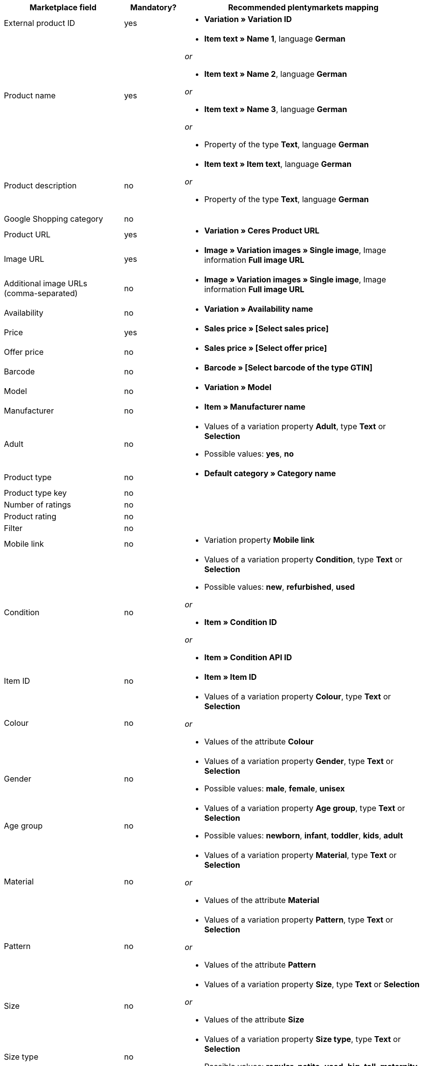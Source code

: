 [[table-recommended-mappings]]
[cols="2,1,4a"]
|====
|Marketplace field |Mandatory? |Recommended plentymarkets mapping

| External product ID
| yes
| * *Variation » Variation ID*

| Product name
| yes
| * *Item text » Name 1*, language *German*

_or_

* *Item text » Name 2*, language *German*

_or_

* *Item text » Name 3*, language *German*

_or_

* Property of the type *Text*, language *German*

| Product description
| no
| * *Item text » Item text*, language *German*

_or_

* Property of the type *Text*, language *German*

| Google Shopping category
| no
|

| Product URL
| yes
| * *Variation » Ceres Product URL*

| Image URL
| yes
| * *Image » Variation images » Single image*, Image information *Full image URL*

| Additional image URLs (comma-separated)
| no
| * *Image » Variation images » Single image*, Image information *Full image URL*

| Availability
| no
| * *Variation » Availability name*

| Price
| yes
| * *Sales price » [Select sales price]*

| Offer price
| no
| * *Sales price » [Select offer price]*

| Barcode
| no
| * *Barcode » [Select barcode of the type GTIN]*

| Model
| no
| * *Variation » Model*

| Manufacturer
| no
| * *Item » Manufacturer name*

| Adult
| no
| * Values of a variation property *Adult*, type *Text* or *Selection* +

* Possible values: *yes*, *no*

| Product type
| no
| * *Default category » Category name*

| Product type key
| no
|

| Number of ratings
| no
|

| Product rating
| no
|

| Filter
| no
|

| Mobile link
| no
| * Variation property *Mobile link*

| Condition
| no
| * Values of a variation property *Condition*, type *Text* or *Selection* +

* Possible values: *new*, *refurbished*, *used*

_or_

* *Item » Condition ID*

_or_

* *Item » Condition API ID*

| Item ID
| no
| * *Item » Item ID*

| Colour
| no
| * Values of a variation property *Colour*, type *Text* or *Selection*

_or_

* Values of the attribute *Colour*

| Gender
| no
| * Values of a variation property *Gender*, type *Text* or *Selection* +

* Possible values: *male*, *female*, *unisex*

| Age group
| no
| * Values of a variation property *Age group*, type *Text* or *Selection* +

* Possible values: *newborn*, *infant*, *toddler*, *kids*, *adult*

| Material
| no
| * Values of a variation property *Material*, type *Text* or *Selection*

_or_

* Values of the attribute *Material*

| Pattern
| no
| * Values of a variation property *Pattern*, type *Text* or *Selection*

_or_

* Values of the attribute *Pattern*

| Size
| no
| * Values of a variation property *Size*, type *Text* or *Selection*

_or_

* Values of the attribute *Size*

| Size type
| no
| * Values of a variation property *Size type*, type *Text* or *Selection* +

* Possible values: *regular*, *petite*, *used*, *big*, *tall*, *maternity*

| Size system
| no
| * Values of a variation property *Size system*, type *Text* or *Selection* +

* Possible values: *US*, *UK*, *EU*, *DE*, *FR*, *JP*, *CN*, *IT*, *BR*, *MEX*, *AU*

| Cross selling ID
| no
| * Values of a variation property *Cross selling ID*, type *Selection* or *Whole number*

| Seller name
| no
| * Values of a variation property *Seller name*, type *Text* or *Selection*

| Seller ID
| no
| * Values of a variation property *Seller ID*, type *Selection* or *Whole number*

| Shipping costs
| no
| * *Variation » Default shipping costs*

| Shipping weight
| no
| * Values of a variation property *Shipping weight*, type *Whole number* or *Decimal number*

| Shipping height
| no
| * Values of a variation property *Shipping height*, type *Whole number* or *Decimal number*

| Shipping length
| no
| * Values of a variation property *Shipping length*, type *Whole number* or *Decimal number*

| Shipping width
| no
| * Values of a variation property *Shipping width*, type *Whole number* or *Decimal number*

| Multipack
| no
|

| Is bundle
| no
|

| Promotion ID
| no
| * Values of a variation property *Promotion ID*, type *Selection* or *Whole number*

| Promotion text
| no
| * Values of a variation property *Promotion text*, type *Text*

| Custom label 0
| no
| * Values of a variation property *Custom label 0*, type *Text* or *Selection*

| Custom label 1
| no
| * Values of a variation property *Custom label 1*, type *Text* or *Selection*

| Custom label 2
| no
| * Values of a variation property *Custom label 2*, type *Text* or *Selection*

| Custom label 3
| no
| * Values of a variation property *Custom label 3*, type *Text* or *Selection*

| Custom label 4
| no
| * Values of a variation property *Custom label 4*, type *Text* or *Selection*

| Offer price effective date
| no
| * Values of a variation property *Offer price effective date*

| AdWords redirect
| no
| * Values of a variation property *AdWords redirect*

| Excluded destination
| no
| * Values of a variation property *Excluded destination*, type *Text* or *Selection*

| Expiration date
| no
|

| Unit pricing measure
| no
| * *Variation » Content unit name*

| Unit pricing base measure
| no
|

| Display ads value
| no
|

| Display ads title
| no
|

| Map price
| no
|

| Map model
| no
|
|====
